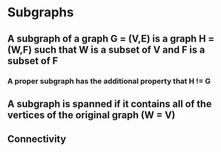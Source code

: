 * Subgraphs
** A subgraph of a graph G = (V,E) is a graph H = (W,F) such that W is a subset of V and F is a subset of F
*** A proper subgraph has the additional property that H != G
** A subgraph is spanned if it contains all of the vertices of the original graph (W = V)
** Connectivity
*** 

